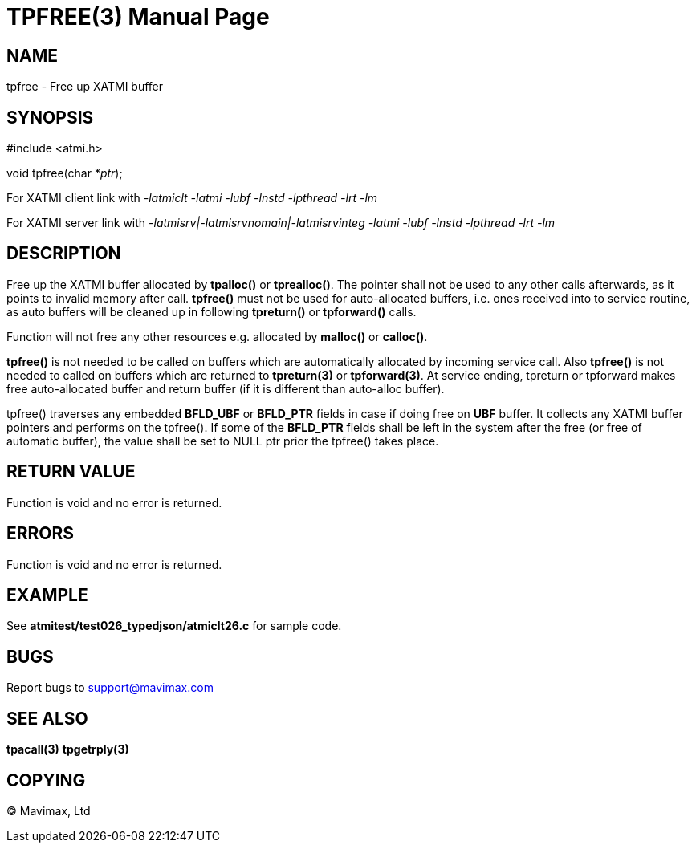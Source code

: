 TPFREE(3)
=========
:doctype: manpage


NAME
----
tpfree - Free up XATMI buffer


SYNOPSIS
--------
#include <atmi.h>

void tpfree(char *'ptr');


For XATMI client link with '-latmiclt -latmi -lubf -lnstd -lpthread -lrt -lm'

For XATMI server link with '-latmisrv|-latmisrvnomain|-latmisrvinteg -latmi -lubf 
-lnstd -lpthread -lrt -lm'

DESCRIPTION
-----------
Free up the XATMI buffer allocated by *tpalloc()* or *tprealloc()*. The pointer 
shall not be used to any other calls afterwards, as it points to invalid memory 
after call. *tpfree()* must not be used for auto-allocated buffers, i.e. ones 
received into to service routine, as auto buffers will be cleaned up in following 
*tpreturn()* or *tpforward()* calls.

Function will not free any other resources e.g. allocated by *malloc()* or *calloc()*.

*tpfree()* is not needed to be called on buffers which are automatically allocated
by incoming service call. Also *tpfree()* is not needed to called on buffers
which are returned to *tpreturn(3)* or *tpforward(3)*. At service ending,
tpreturn or tpforward makes free auto-allocated buffer and return buffer (if it
is different than auto-alloc buffer).

tpfree() traverses any embedded *BFLD_UBF* or *BFLD_PTR* fields in case if doing
free on *UBF* buffer. It collects any XATMI buffer pointers and performs on the tpfree().
If some of the *BFLD_PTR* fields shall be left in the system after the free 
(or free of automatic buffer), the value shall be set to NULL ptr prior the tpfree()
takes place.

RETURN VALUE
------------
Function is void and no error is returned.

ERRORS
------
Function is void and no error is returned.

EXAMPLE
-------
See *atmitest/test026_typedjson/atmiclt26.c* for sample code.

BUGS
----
Report bugs to support@mavimax.com

SEE ALSO
--------
*tpacall(3)* *tpgetrply(3)*

COPYING
-------
(C) Mavimax, Ltd

